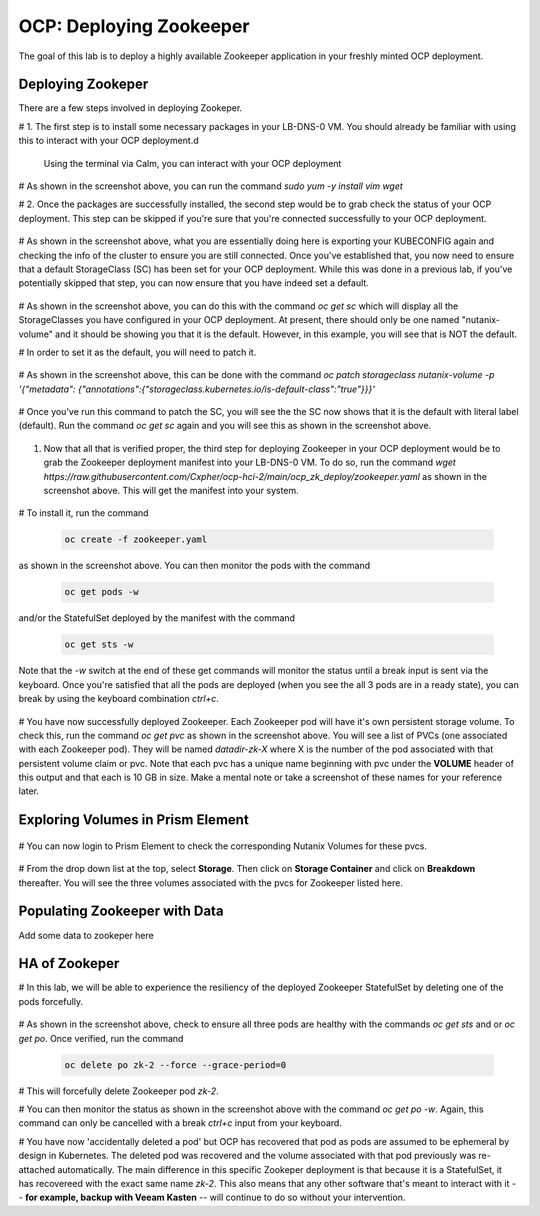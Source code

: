 .. _ocp_zk_deploy:

---------------------------
OCP: Deploying Zookeeper
---------------------------

The goal of this lab is to deploy a highly available Zookeeper application in your freshly minted OCP deployment.  

Deploying Zookeper
+++++++++++++++++++

There are a few steps involved in deploying Zookeper.

# 1. The first step is to install some necessary packages in your LB-DNS-0 VM. You should already be familiar with using this to interact with your OCP deployment.d

   Using the terminal via Calm, you can interact with your OCP deployment

   .. figure:: images/ocp_install_packages.png

# As shown in the screenshot above, you can run the command *sudo yum -y install vim wget*

# 2. Once the packages are successfully installed, the second step would be to grab check the status of your OCP deployment. This step can be skipped if you're sure that you're connected successfully to your OCP deployment. 

   .. figure:: images/ocp_set_kubeconfig.png

# As shown in the screenshot above, what you are essentially doing here is exporting your KUBECONFIG again and checking the info of the cluster to ensure you are still connected. Once you've established that, you now need to ensure that a default StorageClass (SC) has been set for your OCP deployment. While this was done in a previous lab, if you've potentially skipped that step, you can now ensure that you have indeed set a default.

  .. figure:: images/ocp_get_sc.png

# As shown in the screenshot above, you can do this with the command *oc get sc* which will display all the StorageClasses you have configured in your OCP deployment. At present, there should only be one named "nutanix-volume"  and it should be showing you that it is the default. However, in this example, you will see that is NOT the default. 

# In order to set it as the default, you will need to patch it.

  .. figure:: images/ocp_patch_sc.png

# As shown in the screenshot above, this can be done with the command *oc patch storageclass nutanix-volume -p '{"metadata": {"annotations":{"storageclass.kubernetes.io/is-default-class":"true"}}}'*

  .. figure:: images/ocp_get_sc_default.png

# Once you've run this command to patch the SC, you will see the the SC now shows that it is the default with literal label (default). Run the command *oc get sc* again and you will see this as shown in the screenshot above.

  .. figure:: images/ocp_wget_zookeeper.png

#. Now that all that is verified proper, the third step for deploying Zookeeper in your OCP deployment would be to grab the Zookeeper deployment manifest into your LB-DNS-0 VM. To do so, run the command *wget https://raw.githubusercontent.com/Cxpher/ocp-hci-2/main/ocp_zk_deploy/zookeeper.yaml* as shown in the screenshot above. This will get the manifest into your system.

  .. figure:: images/ocp_install_zookeeper_monitor.png

# To install it, run the command 

  .. code-block:: bash

   oc create -f zookeeper.yaml 

as shown in the screenshot above. You can then monitor the pods with the command 

  .. code-block:: bash
   
   oc get pods -w 
   
and/or the StatefulSet deployed by the manifest with the command 

  .. code-block:: bash

   oc get sts -w 
   
Note that the *-w* switch at the end of these get commands will monitor the status until a break input is sent via the keyboard. Once you're satisfied that all the pods are deployed (when you see the all 3 pods are in a ready state), you can break by using the keyboard combination *ctrl+c*. 

 .. fiigure:: images/ocp_get_pvc.png

# You have now successfully deployed Zookeeper. Each Zookeeper pod will have it's own persistent storage volume. To check this, run the command *oc get pvc* as shown in the screenshot above. You will see a list of PVCs (one associated with each Zookeeper pod). They will be named *datadir-zk-X* where X is the number of the pod associated with that persistent volume claim or pvc. Note that each pvc has a unique name beginning with pvc under the **VOLUME** header of this output and that each is 10 GB in size. Make a mental note or take a screenshot of these names for your reference later.

Exploring Volumes in Prism Element
++++++++++++++++++++++++++++++++++

 .. figure:: images/ocp_login_pe.png

# You can now login to Prism Element to check the corresponding Nutanix Volumes for these pvcs. 

 .. figure:: images/ocp_pe_get_vg.png

# From the drop down list at the top, select **Storage**. Then click on **Storage Container** and click on **Breakdown** thereafter. You will see the three volumes associated with the pvcs for Zookeeper listed here.

Populating Zookeeper with Data
++++++++++++++++++++++++++++++

Add some data to zookeper here

HA of Zookeper
++++++++++++++

# In this lab, we will be able to experience the resiliency of the deployed Zookeeper StatefulSet by deleting one of the pods forcefully.

 .. figure:: images/ocp_delete_pod.png

# As shown in the screenshot above, check to ensure all three pods are healthy with the commands *oc get sts* and or *oc get po*. Once verified, run the command 

   .. code-block:: bash

    oc delete po zk-2 --force --grace-period=0

# This will forcefully delete Zookeeper pod *zk-2*.

# You can then monitor the status as shown in the screenshot above with the command *oc get po -w*. Again, this command can only be cancelled with a break *ctrl+c* input from your keyboard.

# You have now 'accidentally deleted a pod' but OCP has recovered that pod as pods are assumed to be ephemeral by design in Kubernetes. The deleted pod was recovered and the volume associated with that pod previously was re-attached automatically. The main difference in this specific Zookeper deployment is that because it is a StatefulSet, it has recovereed with the exact same name *zk-2*. This also means that any other software that's meant to interact with it -- **for example, backup with Veeam Kasten** -- will continue to do so without your intervention.
